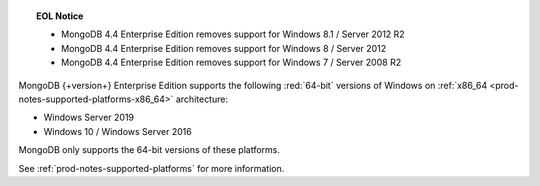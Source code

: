 .. topic:: EOL Notice

   - MongoDB 4.4 Enterprise Edition removes support for Windows 8.1 /
     Server 2012 R2

   - MongoDB 4.4 Enterprise Edition removes support for Windows 8 /
     Server 2012

   - MongoDB 4.4 Enterprise Edition removes support for Windows 7 /
     Server 2008 R2

MongoDB {+version+} Enterprise Edition supports the following
:red:`64-bit` versions of Windows on 
:ref:`x86_64 <prod-notes-supported-platforms-x86_64>` architecture:

- Windows Server 2019

- Windows 10 / Windows Server 2016

MongoDB only supports the 64-bit versions of these platforms.

See :ref:`prod-notes-supported-platforms` for more information.
